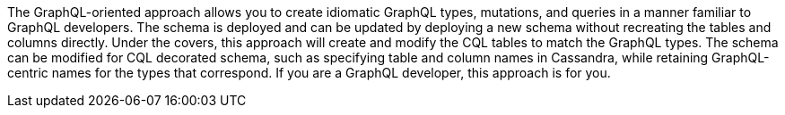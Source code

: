 The GraphQL-oriented approach allows you to create idiomatic GraphQL types, mutations, and queries
in a manner familiar to GraphQL developers.
The schema is deployed and can be updated by deploying a new schema without
recreating the tables and columns directly.
Under the covers, this approach will create and modify the CQL tables to match
the GraphQL types.
The schema can be modified for CQL decorated schema, such as specifying table
and column names in Cassandra,
while retaining GraphQL-centric names for the types that correspond.
If you are a GraphQL developer, this approach is for you.
